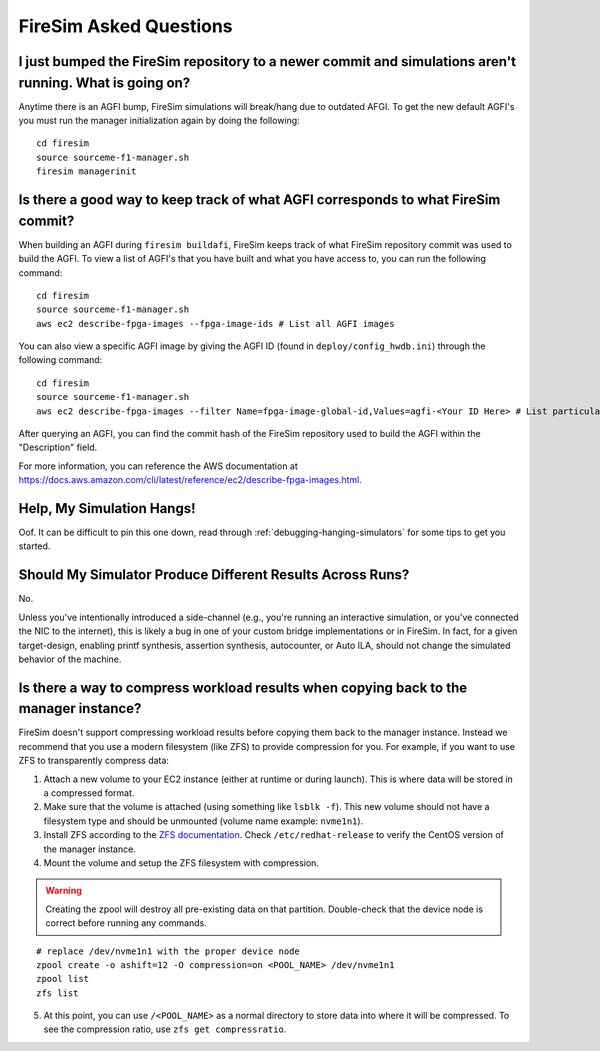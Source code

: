 FireSim Asked Questions
=============================

I just bumped the FireSim repository to a newer commit and simulations aren't running. What is going on?
--------------------------------------------------------------------------------------------------------

Anytime there is an AGFI bump, FireSim simulations will break/hang due to outdated AFGI.
To get the new default AGFI's you must run the manager initialization again by doing the following:

::

    cd firesim
    source sourceme-f1-manager.sh
    firesim managerinit

Is there a good way to keep track of what AGFI corresponds to what FireSim commit?
----------------------------------------------------------------------------------

When building an AGFI during ``firesim buildafi``, FireSim keeps track of what FireSim repository commit was used to build the AGFI.
To view a list of AGFI's that you have built and what you have access to, you can run the following command:

::

    cd firesim
    source sourceme-f1-manager.sh
    aws ec2 describe-fpga-images --fpga-image-ids # List all AGFI images

You can also view a specific AGFI image by giving the AGFI ID (found in ``deploy/config_hwdb.ini``) through the following command:

::

    cd firesim
    source sourceme-f1-manager.sh
    aws ec2 describe-fpga-images --filter Name=fpga-image-global-id,Values=agfi-<Your ID Here> # List particular AGFI image

After querying an AGFI, you can find the commit hash of the FireSim repository used to build the AGFI within the "Description"
field.

For more information, you can reference the AWS documentation at https://docs.aws.amazon.com/cli/latest/reference/ec2/describe-fpga-images.html.

Help, My Simulation Hangs!
----------------------------
Oof. It can be difficult to pin this one down, read through
:ref:`debugging-hanging-simulators` for some tips to get you started.

Should My Simulator Produce Different Results Across Runs?
----------------------------------------------------------

No.

Unless you've intentionally introduced a side-channel (e.g., you're running an
interactive simulation, or you've connected the NIC to the internet), this is
likely a bug in one of your custom bridge implementations or in FireSim. In
fact, for a given target-design, enabling printf synthesis, assertion synthesis,
autocounter, or Auto ILA, should not change the simulated behavior of the machine.

Is there a way to compress workload results when copying back to the manager instance?
--------------------------------------------------------------------------------------

FireSim doesn't support compressing workload results before copying them back to the manager instance.
Instead we recommend that you use a modern filesystem (like ZFS) to provide compression for you.
For example, if you want to use ZFS to transparently compress data:

1. Attach a new volume to your EC2 instance (either at runtime or during launch).
   This is where data will be stored in a compressed format.
2. Make sure that the volume is attached (using something like ``lsblk -f``).
   This new volume should not have a filesystem type and should be unmounted (volume name example: ``nvme1n1``).
3. Install ZFS according to the `ZFS documentation <https://openzfs.github.io/openzfs-docs/Getting%20Started/RHEL-based%20distro/index.html>`__.
   Check ``/etc/redhat-release`` to verify the CentOS version of the manager instance.
4. Mount the volume and setup the ZFS filesystem with compression.

.. warning::
    Creating the zpool will destroy all pre-existing data on that partition.
    Double-check that the device node is correct before running any commands.

::

    # replace /dev/nvme1n1 with the proper device node
    zpool create -o ashift=12 -O compression=on <POOL_NAME> /dev/nvme1n1
    zpool list
    zfs list

5. At this point, you can use ``/<POOL_NAME>`` as a normal directory to store data into where it will
   be compressed. To see the compression ratio, use ``zfs get compressratio``.
